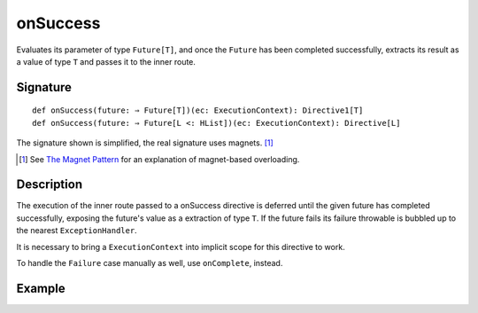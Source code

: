 .. _-onSuccess-:

onSuccess
=========

Evaluates its parameter of type ``Future[T]``, and once the ``Future`` has been completed successfully,
extracts its result as a value of type ``T`` and passes it to the inner route.

Signature
---------

::

    def onSuccess(future: ⇒ Future[T])(ec: ExecutionContext): Directive1[T]
    def onSuccess(future: ⇒ Future[L <: HList])(ec: ExecutionContext): Directive[L]

The signature shown is simplified, the real signature uses magnets. [1]_

.. [1] See `The Magnet Pattern`_ for an explanation of magnet-based overloading.
.. _`The Magnet Pattern`: /blog/2012-12-13-the-magnet-pattern/

Description
-----------

The execution of the inner route passed to a onSuccess directive is deferred until the given future
has completed successfully, exposing the future's value as a extraction of type ``T``. If the future
fails its failure throwable is bubbled up to the nearest ``ExceptionHandler``.

It is necessary to bring a ``ExecutionContext`` into implicit scope for this directive to work.

To handle the ``Failure`` case manually as well, use ``onComplete``, instead.

Example
-------

.. includecode:: ../code/docs/directives/FutureDirectivesExamplesSpec.scala
   :snippet: example-2
